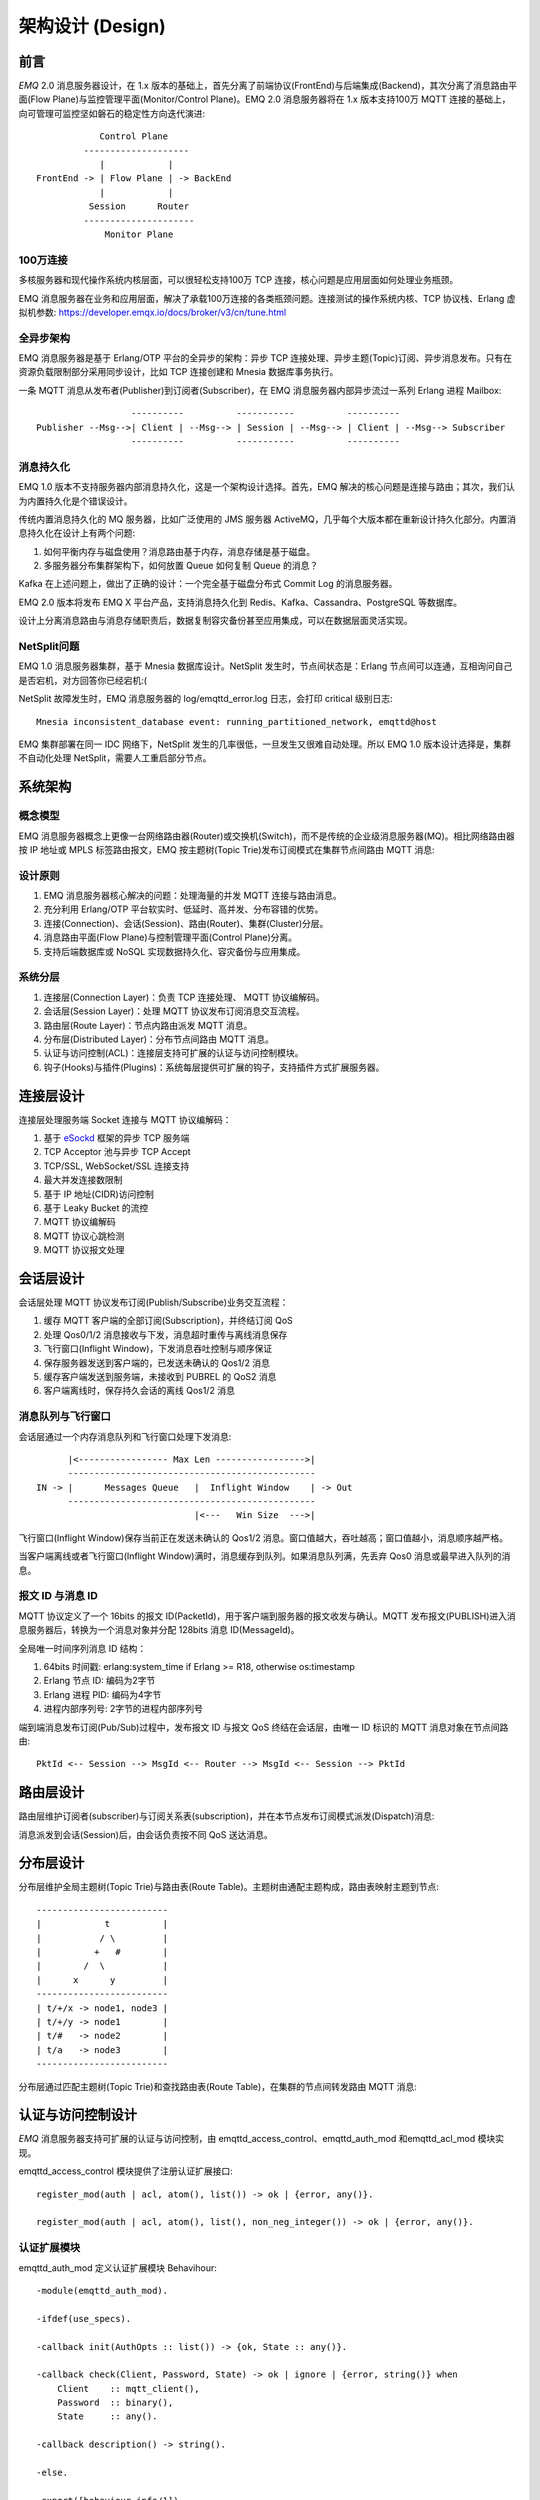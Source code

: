 
.. _design:

.. TODO: 3.0 设计

=================
架构设计 (Design)
=================

.. _intro:

----
前言
----

*EMQ* 2.0 消息服务器设计，在 1.x 版本的基础上，首先分离了前端协议(FrontEnd)与后端集成(Backend)，其次分离了消息路由平面(Flow Plane)与监控管理平面(Monitor/Control Plane)。EMQ 2.0 消息服务器将在 1.x 版本支持100万 MQTT 连接的基础上，向可管理可监控坚如磐石的稳定性方向迭代演进::

              Control Plane
           --------------------
              |            |
  FrontEnd -> | Flow Plane | -> BackEnd
              |            |
            Session      Router
           ---------------------
               Monitor Plane

100万连接
---------

多核服务器和现代操作系统内核层面，可以很轻松支持100万 TCP 连接，核心问题是应用层面如何处理业务瓶颈。

EMQ 消息服务器在业务和应用层面，解决了承载100万连接的各类瓶颈问题。连接测试的操作系统内核、TCP 协议栈、Erlang 虚拟机参数: https://developer.emqx.io/docs/broker/v3/cn/tune.html

全异步架构
----------

EMQ 消息服务器是基于 Erlang/OTP 平台的全异步的架构：异步 TCP 连接处理、异步主题(Topic)订阅、异步消息发布。只有在资源负载限制部分采用同步设计，比如 TCP 连接创建和 Mnesia 数据库事务执行。

一条 MQTT 消息从发布者(Publisher)到订阅者(Subscriber)，在 EMQ 消息服务器内部异步流过一系列 Erlang 进程 Mailbox::

                      ----------          -----------          ----------
    Publisher --Msg-->| Client | --Msg--> | Session | --Msg--> | Client | --Msg--> Subscriber
                      ----------          -----------          ----------

消息持久化
----------

EMQ 1.0 版本不支持服务器内部消息持久化，这是一个架构设计选择。首先，EMQ 解决的核心问题是连接与路由；其次，我们认为内置持久化是个错误设计。

传统内置消息持久化的 MQ 服务器，比如广泛使用的 JMS 服务器 ActiveMQ，几乎每个大版本都在重新设计持久化部分。内置消息持久化在设计上有两个问题:

1. 如何平衡内存与磁盘使用？消息路由基于内存，消息存储是基于磁盘。

2. 多服务器分布集群架构下，如何放置 Queue 如何复制 Queue 的消息？

Kafka 在上述问题上，做出了正确的设计：一个完全基于磁盘分布式 Commit Log 的消息服务器。

EMQ 2.0 版本将发布 EMQ X 平台产品，支持消息持久化到 Redis、Kafka、Cassandra、PostgreSQL 等数据库。

设计上分离消息路由与消息存储职责后，数据复制容灾备份甚至应用集成，可以在数据层面灵活实现。

NetSplit问题
------------

EMQ 1.0 消息服务器集群，基于 Mnesia 数据库设计。NetSplit 发生时，节点间状态是：Erlang 节点间可以连通，互相询问自己是否宕机，对方回答你已经宕机:(

NetSplit 故障发生时，EMQ 消息服务器的 log/emqttd_error.log 日志，会打印 critical 级别日志::

    Mnesia inconsistent_database event: running_partitioned_network, emqttd@host

EMQ 集群部署在同一 IDC 网络下，NetSplit 发生的几率很低，一旦发生又很难自动处理。所以 EMQ 1.0 版本设计选择是，集群不自动化处理 NetSplit，需要人工重启部分节点。

.. _architecture:

--------
系统架构
--------

概念模型
--------

EMQ 消息服务器概念上更像一台网络路由器(Router)或交换机(Switch)，而不是传统的企业级消息服务器(MQ)。相比网络路由器按 IP 地址或 MPLS 标签路由报文，EMQ 按主题树(Topic Trie)发布订阅模式在集群节点间路由 MQTT 消息:

.. image:: ./_static/images/concept.png

设计原则
--------

1. EMQ 消息服务器核心解决的问题：处理海量的并发 MQTT 连接与路由消息。

2. 充分利用 Erlang/OTP 平台软实时、低延时、高并发、分布容错的优势。

3. 连接(Connection)、会话(Session)、路由(Router)、集群(Cluster)分层。

4. 消息路由平面(Flow Plane)与控制管理平面(Control Plane)分离。

5. 支持后端数据库或 NoSQL 实现数据持久化、容灾备份与应用集成。

系统分层
--------

1. 连接层(Connection Layer)：负责 TCP 连接处理、 MQTT 协议编解码。

2. 会话层(Session Layer)：处理 MQTT 协议发布订阅消息交互流程。

3. 路由层(Route Layer)：节点内路由派发 MQTT 消息。

4. 分布层(Distributed Layer)：分布节点间路由 MQTT 消息。

5. 认证与访问控制(ACL)：连接层支持可扩展的认证与访问控制模块。

6. 钩子(Hooks)与插件(Plugins)：系统每层提供可扩展的钩子，支持插件方式扩展服务器。

.. _connection_layer:

----------
连接层设计
----------

连接层处理服务端 Socket 连接与 MQTT 协议编解码：

1. 基于 `eSockd`_ 框架的异步 TCP 服务端

2. TCP Acceptor 池与异步 TCP Accept

3. TCP/SSL, WebSocket/SSL 连接支持

4. 最大并发连接数限制

5. 基于 IP 地址(CIDR)访问控制

6. 基于 Leaky Bucket 的流控

7. MQTT 协议编解码

8. MQTT 协议心跳检测

9. MQTT 协议报文处理

.. _session_layer:

----------
会话层设计
----------

会话层处理 MQTT 协议发布订阅(Publish/Subscribe)业务交互流程：

1. 缓存 MQTT 客户端的全部订阅(Subscription)，并终结订阅 QoS

2. 处理 Qos0/1/2 消息接收与下发，消息超时重传与离线消息保存

3. 飞行窗口(Inflight Window)，下发消息吞吐控制与顺序保证

4. 保存服务器发送到客户端的，已发送未确认的 Qos1/2 消息

5. 缓存客户端发送到服务端，未接收到 PUBREL 的 QoS2 消息

6. 客户端离线时，保存持久会话的离线 Qos1/2 消息

消息队列与飞行窗口
------------------

会话层通过一个内存消息队列和飞行窗口处理下发消息::

       |<----------------- Max Len ----------------->|
       -----------------------------------------------
 IN -> |      Messages Queue   |  Inflight Window    | -> Out
       -----------------------------------------------
                               |<---   Win Size  --->|

飞行窗口(Inflight Window)保存当前正在发送未确认的 Qos1/2 消息。窗口值越大，吞吐越高；窗口值越小，消息顺序越严格。

当客户端离线或者飞行窗口(Inflight Window)满时，消息缓存到队列。如果消息队列满，先丢弃 Qos0 消息或最早进入队列的消息。

报文 ID 与消息 ID
------------------

MQTT 协议定义了一个 16bits 的报文 ID(PacketId)，用于客户端到服务器的报文收发与确认。MQTT 发布报文(PUBLISH)进入消息服务器后，转换为一个消息对象并分配 128bits 消息 ID(MessageId)。

全局唯一时间序列消息 ID 结构：

1. 64bits 时间戳: erlang:system_time if Erlang >= R18, otherwise os:timestamp

2. Erlang 节点 ID: 编码为2字节

3. Erlang 进程 PID: 编码为4字节

4. 进程内部序列号: 2字节的进程内部序列号

端到端消息发布订阅(Pub/Sub)过程中，发布报文 ID 与报文 QoS 终结在会话层，由唯一 ID 标识的 MQTT 消息对象在节点间路由::

    PktId <-- Session --> MsgId <-- Router --> MsgId <-- Session --> PktId

.. _route_layer:

----------
路由层设计
----------

路由层维护订阅者(subscriber)与订阅关系表(subscription)，并在本节点发布订阅模式派发(Dispatch)消息:

.. image:: ./_static/images/dispatch.png

消息派发到会话(Session)后，由会话负责按不同 QoS 送达消息。

.. _distributed_layer:

----------
分布层设计
----------

分布层维护全局主题树(Topic Trie)与路由表(Route Table)。主题树由通配主题构成，路由表映射主题到节点::

    -------------------------
    |            t          |
    |           / \         |
    |          +   #        |
    |        /  \           |
    |      x      y         |
    -------------------------
    | t/+/x -> node1, node3 |
    | t/+/y -> node1        |
    | t/#   -> node2        |
    | t/a   -> node3        |
    -------------------------

分布层通过匹配主题树(Topic Trie)和查找路由表(Route Table)，在集群的节点间转发路由 MQTT 消息:

.. image:: ./_static/images/route.png

.. _auth_acl:

------------------
认证与访问控制设计
------------------

*EMQ* 消息服务器支持可扩展的认证与访问控制，由 emqttd_access_control、emqttd_auth_mod 和emqttd_acl_mod 模块实现。

emqttd_access_control 模块提供了注册认证扩展接口::

    register_mod(auth | acl, atom(), list()) -> ok | {error, any()}.

    register_mod(auth | acl, atom(), list(), non_neg_integer()) -> ok | {error, any()}.

认证扩展模块
------------

emqttd_auth_mod 定义认证扩展模块 Behavihour::

    -module(emqttd_auth_mod).

    -ifdef(use_specs).

    -callback init(AuthOpts :: list()) -> {ok, State :: any()}.

    -callback check(Client, Password, State) -> ok | ignore | {error, string()} when
        Client    :: mqtt_client(),
        Password  :: binary(),
        State     :: any().

    -callback description() -> string().

    -else.

    -export([behaviour_info/1]).

    behaviour_info(callbacks) ->
        [{init, 1}, {check, 3}, {description, 0}];
    behaviour_info(_Other) ->
        undefined.

    -endif.

*EMQ* 消息服务器自身实现的认证模块/插件包括:

+-----------------------+--------------------------------+
| 模块/插件             | 认证方式                       |
+-----------------------+--------------------------------+
| emq_auth_username     | 用户名、密码认证插件           |
+-----------------------+--------------------------------+
| emq_auth_clientid     | ClientID、密码认证插件         |
+-----------------------+--------------------------------+

访问控制(ACL)
-------------

emqttd_acl_mod 模块定义访问控制 Behavihour::

    -module(emqttd_acl_mod).

    -include("emqttd.hrl").

    -ifdef(use_specs).

    -callback init(AclOpts :: list()) -> {ok, State :: any()}.

    -callback check_acl({Client, PubSub, Topic}, State :: any()) -> allow | deny | ignore when
        Client   :: mqtt_client(),
        PubSub   :: pubsub(),
        Topic    :: binary().

    -callback reload_acl(State :: any()) -> ok | {error, any()}.

    -callback description() -> string().

    -else.

    -export([behaviour_info/1]).

    behaviour_info(callbacks) ->
        [{init, 1}, {check_acl, 2}, {reload_acl, 1}, {description, 0}];
    behaviour_info(_Other) ->
        undefined.

    -endif.

emqttd_acl_internal 模块实现缺省的基于 etc/acl.conf 文件的访问控制::

    %%%-----------------------------------------------------------------------------
    %%%
    %%% -type who() :: all | binary() |
    %%%                {ipaddr, esockd_access:cidr()} |
    %%%                {client, binary()} |
    %%%                {user, binary()}.
    %%%
    %%% -type access() :: subscribe | publish | pubsub.
    %%%
    %%% -type topic() :: binary().
    %%%
    %%% -type rule() :: {allow, all} |
    %%%                 {allow, who(), access(), list(topic())} |
    %%%                 {deny, all} |
    %%%                 {deny, who(), access(), list(topic())}.
    %%%
    %%%-----------------------------------------------------------------------------

    {allow, {user, "dashboard"}, subscribe, ["$SYS/#"]}.

    {allow, {ipaddr, "127.0.0.1"}, pubsub, ["$SYS/#", "#"]}.

    {deny, all, subscribe, ["$SYS/#", {eq, "#"}]}.

    {allow, all}.

.. _hook:

--------------
钩子(Hook)设计
--------------

钩子(Hook)定义
--------------

*EMQ* 消息服务器在客户端上下线、主题订阅、消息收发位置设计了扩展钩子(Hook):

+------------------------+----------------------------------+
| 钩子                   | 说明                             |
+========================+==================================+
| client.connected       | 客户端上线                       |
+------------------------+----------------------------------+
| client.subscribe       | 客户端订阅主题前                 |
+------------------------+----------------------------------+
| client.unsubscribe     | 客户端取消订阅主题               |
+------------------------+----------------------------------+
| session.subscribed     | 客户端订阅主题后                 |
+------------------------+----------------------------------+
| session.unsubscribed   | 客户端取消订阅主题后             |
+------------------------+----------------------------------+
| message.publish        | MQTT 消息发布                    |
+------------------------+----------------------------------+
| message.delivered      | MQTT 消息送达                    |
+------------------------+----------------------------------+
| message.acked          | MQTT 消息回执                    |
+------------------------+----------------------------------+
| client.disconnected    | 客户端连接断开                   |
+------------------------+----------------------------------+

钩子(Hook) 采用职责链设计模式(`Chain-of-responsibility_pattern`_)，扩展模块或插件向钩子注册回调函数，系统在客户端上下线、主题订阅或消息发布确认时，触发钩子顺序执行回调函数::

                     --------  ok | {ok, NewAcc}   --------  ok | {ok, NewAcc}   --------
     (Args, Acc) --> | Fun1 | -------------------> | Fun2 | -------------------> | Fun3 | --> {ok, Acc} | {stop, Acc}
                     --------                      --------                      --------
                        |                             |                             |
                   stop | {stop, NewAcc}         stop | {stop, NewAcc}         stop | {stop, NewAcc}

不同钩子的回调函数输入参数不同，用户可参考插件模版的 `emqttd_plugin_template`_ 模块，每个回调函数应该返回:

+-----------------+------------------------+
| 返回            | 说明                   |
+=================+========================+
| ok              | 继续执行               |
+-----------------+------------------------+
| {ok, NewAcc}    | 返回累积参数继续执行   |
+-----------------+------------------------+
| stop            | 停止执行               |
+-----------------+------------------------+
| {stop, NewAcc}  | 返回累积参数停止执行   |
+-----------------+------------------------+

钩子(Hook)实现
--------------

emqttd 模块封装了 Hook 接口:

.. code-block:: erlang

    -module(emqttd).

    %% Hooks API
    -export([hook/4, hook/3, unhook/2, run_hooks/3]).
    hook(Hook :: atom(), Callback :: function(), InitArgs :: list(any())) -> ok | {error, any()}.

    hook(Hook :: atom(), Callback :: function(), InitArgs :: list(any()), Priority :: integer()) -> ok | {error, any()}.

    unhook(Hook :: atom(), Callback :: function()) -> ok | {error, any()}.

    run_hooks(Hook :: atom(), Args :: list(any()), Acc :: any()) -> {ok | stop, any()}.

emqttd_hook 模块实现 Hook 机制:

.. code-block:: erlang

    -module(emqttd_hook).

    %% Hooks API
    -export([add/3, add/4, delete/2, run/3, lookup/1]).

    add(HookPoint :: atom(), Callback :: function(), InitArgs :: list(any())) -> ok.

    add(HookPoint :: atom(), Callback :: function(), InitArgs :: list(any()), Priority :: integer()) -> ok.

    delete(HookPoint :: atom(), Callback :: function()) -> ok.

    run(HookPoint :: atom(), Args :: list(any()), Acc :: any()) -> any().

    lookup(HookPoint :: atom()) -> [#callback{}].

钩子(Hook)使用
--------------

`emq_plugin_template`_ 提供了全部钩子的使用示例，例如端到端的消息处理回调:

.. code-block:: erlang

    -module(emq_plugin_template).

    -export([load/1, unload/0]).

    -export([on_message_publish/2, on_message_delivered/4, on_message_acked/4]).

    load(Env) ->
        emqttd:hook('message.publish', fun ?MODULE:on_message_publish/2, [Env]),
        emqttd:hook('message.delivered', fun ?MODULE:on_message_delivered/4, [Env]),
        emqttd:hook('message.acked', fun ?MODULE:on_message_acked/4, [Env]).

    on_message_publish(Message, _Env) ->
        io:format("publish ~s~n", [emqttd_message:format(Message)]),
        {ok, Message}.

    on_message_delivered(ClientId, _Username, Message, _Env) ->
        io:format("delivered to client ~s: ~s~n", [ClientId, emqttd_message:format(Message)]),
        {ok, Message}.

    on_message_acked(ClientId, _Username, Message, _Env) ->
        io:format("client ~s acked: ~s~n", [ClientId, emqttd_message:format(Message)]),
        {ok, Message}.

    unload() ->
        emqttd:unhook('message.publish', fun ?MODULE:on_message_publish/2),
        emqttd:unhook('message.acked', fun ?MODULE:on_message_acked/4),
        emqttd:unhook('message.delivered', fun ?MODULE:on_message_delivered/4).

.. _plugin:

----------------
插件(Plugin)设计
----------------

插件是一个可以被动态加载的普通 Erlang 应用(Application)。插件主要通过钩子(Hook)机制扩展服务器功能，或通过注册扩展模块方式集成认证访问控制。

emqttd_plugins 模块实现插件机制，提供加载卸载插件 API ::

    -module(emqttd_plugins).

    -export([load/1, unload/1]).

    %% @doc Load a Plugin
    load(PluginName :: atom()) -> ok | {error, any()}.

    %% @doc UnLoad a Plugin
    unload(PluginName :: atom()) -> ok | {error, any()}.

用户可通过 `./bin/emqttd_ctl` 命令行加载卸载插件::

    ./bin/emqttd_ctl plugins load emq_auth_redis

    ./bin/emqttd_ctl plugins unload emq_auth_redis

开发者请参考模版插件: http://github.com/emqtt/emqttd_plugin_template

-----------------
Mnesia/ETS 表设计
-----------------

+--------------------+--------+----------------------------------------+
| 表                 | 类型   | 描述                                   |
+====================+========+========================================+
| mqtt_trie          | mnesia | Trie Table                             |
+--------------------+--------+----------------------------------------+
| mqtt_trie_node     | mnesia | Trie Node Table                        |
+--------------------+--------+----------------------------------------+
| mqtt_route         | mnesia | Global Route Table                     |
+--------------------+--------+----------------------------------------+
| mqtt_local_route   | mnesia | Local Route Table                      |
+--------------------+--------+----------------------------------------+
| mqtt_pubsub        | ets    | PubSub Tab                             |
+--------------------+--------+----------------------------------------+
| mqtt_subscriber    | ets    | Subscriber Tab                         |
+--------------------+--------+----------------------------------------+
| mqtt_subscription  | ets    | Subscription Tab                       |
+--------------------+--------+----------------------------------------+
| mqtt_session       | mnesia | Global Session Table                   |
+--------------------+--------+----------------------------------------+
| mqtt_local_session | ets    | Local Session Table                    |
+--------------------+--------+----------------------------------------+
| mqtt_client        | ets    | Client Table                           |
+--------------------+--------+----------------------------------------+
| mqtt_retained      | mnesia | Retained Message Table                 |
+--------------------+--------+----------------------------------------+

.. _erlang:

---------------
Erlang 设计相关
---------------

1. 使用 Pool, Pool, Pool... 推荐 GProc 库: https://github.com/uwiger/gproc

2. 异步，异步，异步消息...连接层到路由层异步消息，同步请求用于负载保护

3. 避免进程 Mailbox 累积消息，负载高的进程可以使用 gen_server2

4. 消息流经的 Socket 连接、会话进程必须 Hibernate，主动回收 binary 句柄

5. 多使用 Binary 数据，避免进程间内存复制

6. 使用 ETS, ETS, ETS... Message Passing vs ETS

7. 避免 ETS 表非键值字段 select, match

8. 避免大量数据 ETS 读写, 每次 ETS 读写会复制内存，可使用 lookup_element, update_counter

9. 适当开启 ETS 表 {write_concurrency, true}

10. 保护 Mnesia 数据库事务，尽量减少事务数量，避免事务过载(overload)

11. 避免 Mnesia 数据表索引，和非键值字段 match, select

.. _eSockd: https://github.com/emqtt/esockd
.. _Chain-of-responsibility_pattern: https://en.wikipedia.org/wiki/Chain-of-responsibility_pattern
.. _emq_plugin_template: https://github.com/emqtt/emqttd_plugin_template/blob/master/src/emqttd_plugin_template.erl

